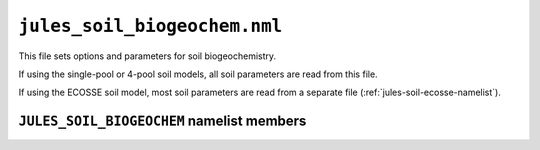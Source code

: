 ``jules_soil_biogeochem.nml``
=============================


This file sets options and parameters for soil biogeochemistry.

If using the single-pool or 4-pool soil models, all soil parameters are read from this file.

If using the ECOSSE soil model, most soil parameters are read from a separate file (:ref:`jules-soil-ecosse-namelist`).



``JULES_SOIL_BIOGEOCHEM`` namelist members
------------------------------------------

.. nml:namelist:: JULES_SOIL_BIOGEOCHEM


.. nml:member:: soil_bgc_model

   :type: integer
   :permitted: 1, 2 or 3
   :default: 1

   Choice for model of soil biogeochemistry.

   Possible values are:

   1. | A single-pool model of soil carbon turnover in which the pool is not prognostic (not updated).
      | This must be used when the TRIFFID vegetation model is not selected (:nml:mem:`JULES_VEGETATION::l_triffid` = FALSE).

   2. | A 4-pool model of soil organic carbon and nitrogen, originally based on the Jenkinson (1990) model, with a single pool of inorganic N.
      | Historically this was bundled with the TRIFFID vegetation model.
      | This can only be used if the TRIFFID vegetation model is selected (:nml:mem:`JULES_VEGETATION::l_triffid` = TRUE).

   3. | A 4-pool model of soil organic carbon and nitrogen, and 2 inorganic N pools (ammonium and nitrate), based on the ECOSSE model (Smith et al., 2010).
      | This can only be used if the TRIFFID vegetation model is selected (:nml:mem:`JULES_VEGETATION::l_triffid` = TRUE).
      | This can also be run without nitrogen (:nml:mem:`JULES_SOIL_ECOSSE::l_soil_n` = FALSE).

   .. warning::
      The ECOSSE model in JULES is still in development and is not fully functional in this version. The code is included to allow further development. Users should not try to use ECOSSE.

   .. seealso::
      References:

      * Jenkinson, D.S., 1990. The turnover of organic carbon and nitrogen in soil. Philosophical Transactions of the Royal Society of London. Series B: Biological Sciences, 329(1255), pp.361-368. (https://doi.org/10.1098/rstb.1990.0177)

      * Smith et al., 2010, Estimating changes in Scottish soil carbon stocks using ECOSSE. I. Model description and uncertainties, Climate Research, 45: 179-192. (https://doi.org/10.3354/cr00899).


.. nml:group:: Parameters that can be used with all soil models

   .. nml:member:: q10_soil

      :type: real
      :default: 2.0

      Q10 factor for soil respiration.

      With the single-pool or 4-pool models this is only used if :nml:mem:`l_q10` = TRUE.

      With the ECOSSE model this is only used if :nml:mem:`JULES_SOIL_ECOSSE::temp_modifier` = 1.

      See Hadley Centre Technical Note 24, Eq.17, available from `the Met Office Library <http://www.metoffice.gov.uk/learning/library/publications/science/climate-science-technical-notes>`_.


.. nml:group:: Parameters for the single-pool model (only used if :nml:mem:`soil_bgc_model` = 1)

   .. nml:member:: kaps

      :type: real
      :default: 0.5e-8

      Specific soil respiration rate at 25 degC and optimum soil moisture (s\ :sup:`-1`).

      See Hadley Centre Technical Note 24, Eq.16, available from `the Met Office Library <http://www.metoffice.gov.uk/learning/library/publications/science/climate-science-technical-notes>`_.


.. nml:group:: Parameters for the single-pool and 4-pool models (only used if :nml:mem:`soil_bgc_model` = 1 or 2)

   .. nml:member:: l_q10

      :type: logical
      :default: T

      Switch for use of Q10 approach when calculating soil respiration.

      TRUE
          Use Q10 approach (Equation 65 in Clark et al., 2011).

         .. note:: This is always enforced if the single-pool model is selected (:nml:mem:`soil_bgc_model` = 1) and was used in JULES2.0.

      FALSE
          Use the approach of Jenkinson (1990) (Equation 66 in Clark et al., 2011).

      .. seealso::
         References:

         * Jenkinson, D.S., 1990. The turnover of organic carbon and nitrogen in soil. Philosophical Transactions of the Royal Society of London. Series B: Biological Sciences, 329(1255), pp.361-368. (https://doi.org/10.1098/rstb.1990.0177)

         * Clark, D. B., Mercado, L. M., Sitch, S., Jones, C. D., Gedney, N., Best, M. J., Pryor, M., Rooney, G. G., Essery, R. L. H., Blyth, E., Boucher, O., Harding, R. J., Huntingford, C., and Cox, P. M.: The Joint UK Land Environment Simulator (JULES), model description – Part 2: Carbon fluxes and vegetation dynamics, Geosci. Model Dev., 4, 701–722, (https://doi.org/10.5194/gmd-4-701-2011), 2011.

   .. nml:member:: l_soil_resp_lev2

      :type: logical
      :default: F

      Switch affecting the temperature and moisture used for soil respiration calculation.

      TRUE
          Temperature and total (frozen+unfrozen) moisture content of the second soil layer are used.

      FALSE
          Temperature and unfrozen moisture content of the first (topmost) soil layer are used.

          .. note:: If layered soil C is used (:nml:mem:`l_layeredc` = TRUE) the temperature and moisture of each soil layer is used to calculation respiration from that layer.



.. nml:group:: Parameters for the 4-pool model (only used if :nml:mem:`soil_bgc_model` = 2)

   .. nml:member:: l_layeredc

      :type: logical
      :default: F

      Switch for using the layered soil carbon model.

      If the 4-pool model is used (:nml:mem:`soil_bgc_model` = 2) this uses the approach of Burke et al. (2017) and two extra parameters are required: :nml:mem:`tau_resp`, :nml:mem:`tau_lit`.

      Layered soil nitrogen is also available if the nitrogen cycle is switched on (:nml:mem:`JULES_VEGETATION::l_nitrogen` = TRUE), but this is a highly experimental version which needs further evaluation and so should be used with extreme caution. One additional parameter is required for layered soil nitrogen: :nml:mem:`diff_n_pft`.

      TRUE
         The number and thickness of layers in the soil carbon model are set equal to those in the soil moisture model (:nml:lst:`JULES_SOIL`).

      FALSE
         There are no specific layers in the soil carbon model (a single, bulk pool).

      .. seealso::
         References:

         * Burke, E. J., Chadburn, S. E., and Ekici, A.: A vertical representation of soil carbon in the JULES land surface scheme (vn4.3_permafrost) with a focus on permafrost regions, Geosci. Model Dev., 10, 959-975, doi:10.5194/gmd-10-959-2017, 2017.
	   
   .. nml:member:: l_label_frac_cs

      :type: logical
      :default: F

      Switch for labelling and tracing a subset of the layered soil carbon (:nml:mem:`l_layeredc` = TRUE). It uses the approach of Burke et al.(2017). This requires the 4-pool model to be used (:nml:mem:`soil_bgc_model` = 2). The fraction of labelled soil carbon needs to be specified as part of the model's initial state.

      TRUE
         A user-defined fraction of soil carbon is labelled.

      FALSE
         None of the soil carbon is labelled.

      .. seealso::
         References:

         * Burke, E. J., Chadburn, S. E., and Ekici, A.: A vertical representation of soil carbon in the JULES land surface scheme (vn4.3_permafrost) with a focus on permafrost regions, Geosci. Model Dev., 10, 959-975, doi:10.5194/gmd-10-959-2017, 2017. 

   .. nml:member:: kaps_4pool

      :type: real(4)
      :default: 3.22e-7, 9.65e-9, 2.12e-8, 6.43e-10

      Specific soil respiration rate for the 4-pool submodel for each soil carbon pool (decomposable plant material, resistant plant material, biomass, humus).


   .. nml:member:: bio_hum_cn

      :type: real
      :default: 10.0

      Parameter controlling ratio of C to N for BIO and HUM pools.


   .. nml:member:: sorp

      :type: real
      :default: 10.0

      Parameter controlling the leaching of inorganic N through the soil profile. A factor of 1 means that in a timestep all the inorganic N is available for leaching. The default value of 10 means that 10% of inorganic N is available for leaching.


   .. nml:member:: n_inorg_turnover

      :type: real
      :default: 1.0

      Parameter controlling the lifetime of the inorganic N pool. A value of 1 implies the whole pool will turnover in 360 days.


   .. nml:member:: tau_resp

      :type: real
      :default: 2.0

      Parameter controlling decay of respiration with depth (m-1). Only used with layered soil carbon (:nml:mem:`l_layeredc` = TRUE).


   .. nml:member:: diff_n_pft

      :type: real
      :default: 5.0

      Parameter controlling the rate of re-filling of the available inorganic nitrogen pool (1/360 days). This parameter determines how quickly the inorganic nitrogen reaches the roots after the roots uptake from the soil around them. This should be quicker than the turnover rate of inorganic nitrogen. In addition, it has to be small compared with the triffid timestep (360/triffid_period) otherwise the available inorganic nitrogen becomes unstable. Hence the choice of the default value 5. Only used with layered soil carbon and nitrogen scheme (:nml:mem:`l_layeredc` = TRUE and :nml:mem:`JULES_VEGETATION::l_nitrogen` = TRUE). When :nml:mem:`JULES_VEGETATION::l_trif_eq` = TRUE or :nml:mem:`JULES_SOIL_BIOGEOCHEM::diff_n_pft` is greater than (0.5 * 360 / :nml:mem:`JULES_VEGETATION::triffid_period`) then all of the inorganic nitrogen pool is deemed to be available.


   .. nml:member:: z_burn_max

      :type: real
      :default: 0.2

      Parameter controlling the depth to which fire burns soil litter carbon in metres. At depths shallower than this value, the fire can burn soil carbon in the two litter pools (dpm and rpm). If z_burn_max falls within a layer only a proportion of the soil carbon is burnt. Only used with layered soil carbon scheme (:nml:mem:`l_layeredc` = TRUE) and fire (either :nml:mem:`JULES_VEGETATION::l_trif_fire` or :nml:mem:`JULES_VEGETATION::l_inferno` or both). In reality the burn depth varies so please check whether the default value of 0.2 is suitable for your application. 


.. nml:group:: Parameters for the 4-pool- or ECOSSE-based models (only used if :nml:mem:`soil_bgc_model` = 2 or 3):

   .. nml:member:: tau_lit

      :type: real
      :default: 5.0

      Parameter controlling the decay of litter with depth (m-1).
      With 4-pool, this is only used with layered soil carbon (:nml:mem:`l_layeredc` = TRUE).
      With ECOSSE, this is only used with :nml:mem:`JULES_SOIL_ECOSSE::plant_input_profile` = 2.

.. nml:group:: Methane parameters and switches. Can only be used with the single-pool and 4-pool models (:nml:mem:`soil_bgc_model` = 1 or 2).

   .. warning::
      Some parameters may need to be re-tuned for different soil biogeochemistry models.

   .. nml:member:: l_ch4_tlayered

      :type: logical
      :default: F

      Switch to calculate methane emissions based on layered soil temperature.

      TRUE
        Methane emission is calculated from layered soil temperatures.

      FALSE
        Methane emission is calculated from top 1m average soil temperature (default).

   .. nml:member:: l_ch4_interactive

      :type: logical
      :default: F

      Switch to couple the methane emission into the carbon cycle. In order to use this the methane must be calculated from layered soil temperature (:nml:mem:`l_ch4_tlayered` = TRUE).

      TRUE
        Methane flux is subtracted from soil carbon stocks.

      FALSE
        Methane emission is only diagnostic (default).

   .. nml:member:: l_ch4_microbe

      :type: logical
      :default: F

      Switch to enable the microbial methane production scheme (represents the dynamics of methanogens and a dissolved substrate pool). See Chadburn et al. (2020).

      .. note:: This will only be applied to the methane production from your chosen :nml:mem:`ch4_substrate`. The scheme has been calibrated with :nml:mem:`ch4_substrate` = 1.

      TRUE
        Microbial dynamics simulated in methane scheme.

      FALSE
        No microbial dynamics, decomposition of substrate translates immediately to methane emissions.

   .. nml:member:: ch4_substrate

      :type: integer
      :permitted: 1, 2 or 3
      :default: 1

      Choice of substrate for wetland methane. This controls the calculation method for the methane flux that is used to update soil carbon (only if :nml:mem:`l_ch4_interactive` = TRUE) and to populate the variable fch4_wetl (seen by the atmospheric model in coupled mode).

      Possible values are:

      1. | Using soil carbon as substrate (default).
      2. | Using NPP as substrate.
      3. | Using soil respiration as substrate.

      This replaces the previous switch l_wetland_ch4_npp.

   .. nml:member:: t0_ch4

      :type: real
      :default: 273.15

      Reference temperature for the Q10 function CH4 emission calculation

   .. nml:member:: const_ch4_cs

      :type: real
      :default: 7.41e-12

      Scale factor for wetland CH4 emissions when soil carbon is taken as the substrate for ch4 emissions (:nml:mem:`ch4_substrate` = 1)

      .. note:: In the UM the recommended value depends on :nml:mem:`JULES_VEGETATION::l_triffid` as follows:

	| :nml:mem:`JULES_VEGETATION::l_triffid` = FALSE, :nml:mem:`const_ch4_cs` = 5.41e-12
	| :nml:mem:`JULES_VEGETATION::l_triffid` = TRUE, :nml:mem:`const_ch4_cs` = 5.41e-10

   .. nml:member:: q10_ch4_cs

      :type: real
      :default: 3.7

      Q10 value for wetland CH4 emissions when soil carbon is taken as the substrate for ch4 emissions (:nml:mem:`ch4_substrate` = 1)

   .. nml:member:: const_ch4_npp

      :type: real
      :default: 9.99e-3

      Scale factor for wetland CH4 emissions when NPP is taken as the substrate for ch4 emissions (:nml:mem:`ch4_substrate` = 2)

   .. nml:member:: q10_ch4_npp

      :type: real
      :default: 1.5

      Q10 value for wetland CH4 emissions when npp is taken as the substrate for ch4 emissions (:nml:mem:`ch4_substrate` = 2)

   .. nml:member:: const_ch4_resps

      :type: real
      :default: 4.36e-3

      Scale factor for wetland CH4 emissions when soil respiration is taken as the substrate for ch4 emissions  (:nml:mem:`ch4_substrate` = 3)

   .. nml:member:: q10_ch4_resps

      :type: real
      :default: 1.5

      Q10 value for wetland CH4 emissions when soil respiration is taken as the substrate for ch4 emissions (:nml:mem:`ch4_substrate` = 3)

   .. nml:member:: ch4_cpow

      :type: real
      :default: 1.0

      Power of soil carbon used to calculate methane emissions with soil carbon as substrate (:nml:mem:`ch4_substrate` = 1). Methane production is calculated as cs\ :sup:`ch4_cpow`. A value of 1.0 is default, but a value of 2/3 is consistent with an assumption that only the surfaces of the organic matter are accessible.

      .. note::  :nml:mem:`const_ch4_cs` will need retuning if this parameter is changed.

.. nml:group:: Methane parameters only used with layered soil temperatures (:nml:mem:`l_ch4_tlayered` = TRUE).

   .. nml:member:: tau_ch4

      :type: real
      :default: 6.5

      Exponent in the exponential decline of methane emissions with soil depth (m-1).
      This empirically represents methane oxidation/emission processes, which only allow a fraction of the methane produced in the soil to reach the atmosphere.

.. nml:group:: Methane parameters only used with microbial methane scheme (:nml:mem:`l_ch4_microbe` = TRUE).

   .. nml:member:: k2_ch4

      :type: real
      :default: 0.01

      Baseline methanogenic respiration rate (hr-1).

   .. nml:member:: kd_ch4

      :type: real
      :default: 0.0003

      Baseline methanogenic mortality rate (hr-1).

   .. nml:member:: rho_ch4

      :type: real
      :default: 47.0

      Factor in substrate limitation function (related to half saturation of substrate for methanogenic respiration) ( (mgC/m3)-1 ).

   .. nml:member:: q10_mic_ch4

      :type: real
      :default: 4.3

      Q10 factor for methanogens.

   .. nml:member:: cue_ch4

      :type: real
      :default: 0.03

      Carbon use efficiency of methanogenic growth.

   .. nml:member:: mu_ch4

      :type: real
      :default: 0.00042

      Threshold growth rate below which methanogens die (hr-1).

   .. nml:member:: frz_ch4

      :type: real
      :default: 0.5

      Factor to reduce CH4 substrate production when soil is sufficiently frozen (only in microbial scheme).

   .. nml:member:: alpha_ch4

      :type: real
      :default: 0.001

      Ratio between maintenance and growth respiration rates for methanogens.

   .. nml:member:: ev_ch4

      :type: real
      :default: 5.0

      Timescale over which methanogenic traits adapt to temperature change (yr)

   .. nml:member:: q10_ev_ch4

      :type: real
      :default: 2.2

      Q10 for temperature response of methanogenic traits under adaptation

.. seealso::
      Reference for microbial methane scheme:

   * Chadburn, S. E. et al (2020),
     Modeled Microbial Dynamics Explain the Apparent Temperature Sensitivity 
     of Wetland Methane Emissions. Global Biogeochemical Cycles, 34:
     e2020GB006678. `https://doi.org/10.1029/2020GB006678
     <https://doi.org/10.1029/2020GB006678>`_
